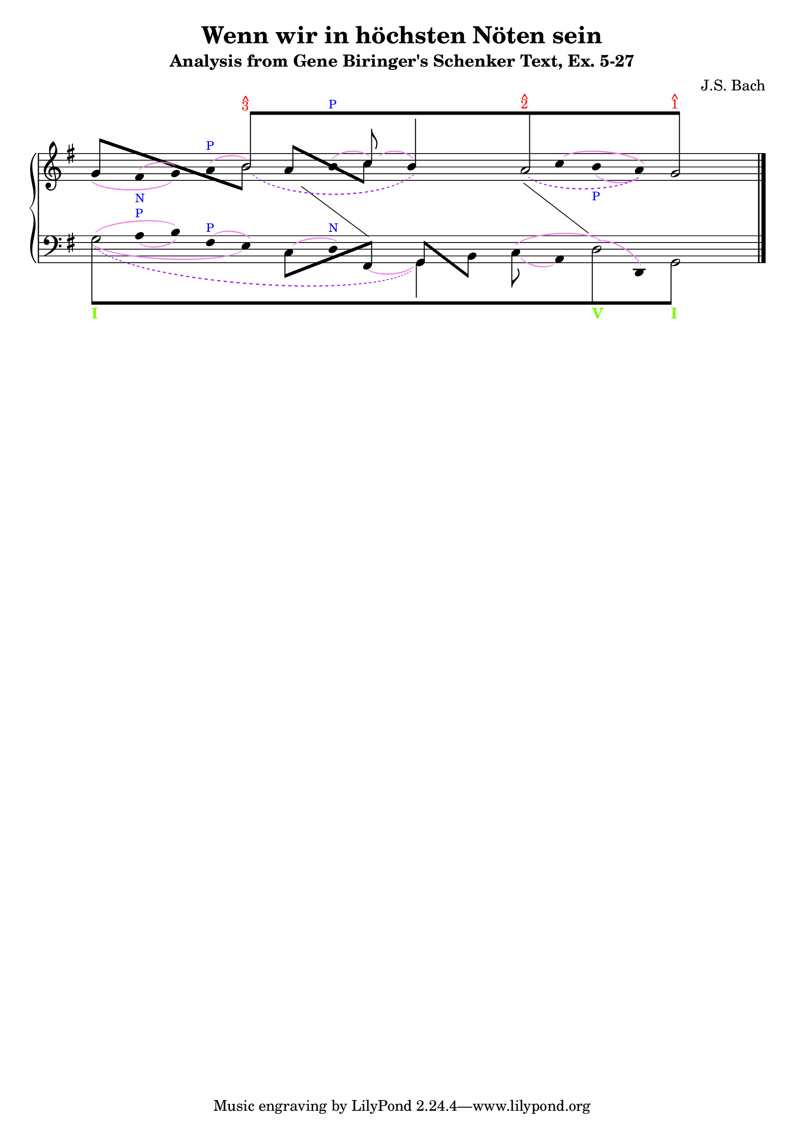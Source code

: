 % -*-coding: utf-8 -*-

\header{
  composer = "J.S. Bach"
  title = "Wenn wir in höchsten Nöten sein"
  subtitle = "Analysis from Gene Biringer's Schenker Text, Ex. 5-27"
% "BWV641"
  enteredby = "Kris Shaffer"
}

% See http://kris.shaffermusic.com/tech.html. for more information

% 'Add color...' sections are not the original author's, but added
% afterwards specifically for illustration in LilyPond's Documentation.

I = \once \override NoteColumn.ignore-collision = ##t

\version "2.17.6"

staffPiano = \new PianoStaff {
  \set Score.timing = ##f
  \set PianoStaff.followVoice = ##t
  <<
    \new Staff = "RH" { % Right hand
      \clef treble
      \key g \major
      \relative c'' {
	\override Staff.NoteCollision.merge-differently-headed = ##t
	<<
	  {
	    \override Beam.positions = #'(8 . 8)
	    \override NoteHead.transparent = ##t
	    \override NoteHead.duration-log = #1
	    s1 b8[^\markup {
	      \override #'(baseline-skip . 0.5)
              % Add color to markup in top staff
              \column { \with-color #red \small { ^ 3 } }
	    }
	    s4. s1 a8^\markup {
	      \override #'(baseline-skip . 0.5)
              % Add color to markup in top staff
              \column { \with-color #red \small { ^ 2 } }
	    }
	    s4. s2 g8]^\markup {
              % Add color to markup in top staff
	      \override #'(baseline-skip . 0.5)
	      \column { \with-color #red \small { ^ 1 } }
	    }
	    s4.
	    \revert Beam.positions
	    \revert NoteHead.transparent
	    \revert NoteHead.duration-log
	  }
	\\
	  {
            % Add color to both Dashed Slurs in top staff
            \override Slur.color = #(x11-color "purple")
	    \override Stem.transparent = ##t
	    \override Flag.transparent = ##t
	    s1
	    \once \override Slur.height-limit = #6
	    \once \override Slur.extra-offset = #'(1.25 . 0)
	    \slurDashed
	    \I b2_( s2
	    \once \override NoteHead.transparent = ##t
	    b4) s
	    \once \override Slur.height-limit = #3.25
	    \once \override Slur.extra-offset = #'(.75 . 0)
	    a2_( s4
	    \once \override NoteHead.transparent = ##t
	    a4) g2
	    \revert Stem.transparent
	    \revert Flag.transparent
	  }
	\\
	  \override Staff.NoteCollision.merge-differently-headed = ##t
	  {
	    \override Beam.positions = #'(4 . -3.25)
	    \stemUp
	    g8[ s s4 s2
	    \stemDown
	    \once \override NoteHead.transparent = ##t
	    \I b8] s8
	    \override Beam.positions = #'(3 . -2.25)
	    \stemUp
	    a8[ s s4
	    \stemDown
	    c8] s s2 s s
	  }
	\\
	  {
            % Add color to all remaining Slurs in top staff
            \override Slur.color = #(x11-color "violet")
            \override PhrasingSlur.color = #(x11-color "violet")
	    \override Stem.transparent = ##t
	    \override Flag.transparent = ##t
	    \override Stem.length = #0
            % Add color to text markups in top staff
	    g4_\( fis^(_\markup { \with-color #blue \tiny N } g)\)
	    a^(^\markup { \with-color #blue \tiny P } b2)
	    b4^(^\markup { \with-color #blue \tiny P }
	    \stemUp
	    \revert Stem.transparent
	    \revert Flag.transparent
	    \override Stem.length = #10
	    c8)^( s
	    \override Stem.length = #14
	    b4) s s
	    \override Stem.length = #0
	    \override Stem.transparent = ##t
	    \override Flag.transparent = ##t
	    \once \override Slur.extra-offset = #'(0 . 0.35)
            % Add color to remaining text markup in top staff
	    c4^\( b_(_\markup { \with-color #blue \tiny P } a)\) s2
	    \revert Stem.length
	  }
	\\
	  {
	    \override Stem.transparent = ##t
	    \override Flag.transparent = ##t
	    \override NoteHead.transparent = ##t
	    \override Stem.length = #0
	    s1 s4 e4 s
	    \change Staff = "LH"
	    fis,4 s2
	    \revert Stem.transparent
	    \revert Flag.transparent
	    \revert NoteHead.transparent
	    \revert Stem.length
	  }
	\\
	  {
	    \override Stem.transparent = ##t
	    \override Flag.transparent = ##t
	    \override NoteHead.transparent = ##t
	    \override Stem.length = #0
	    s1 s s2
	    fis'4 s
	    \change Staff = "LH"
	    g,4 s s2
	    \revert Stem.transparent
	    \revert Flag.transparent
	    \revert NoteHead.transparent
	    \revert Stem.length
	  }
	>>
	\bar "|."
      }
    }

    \new Staff = "LH" { % Left hand
      \clef bass
      \key g \major
      \relative c' {
	\override Staff.NoteCollision.merge-differently-headed = ##t
	<<
	  {
	    \override Beam.positions = #'(-8 . -8)
	    \override NoteHead.transparent = ##t
	    \stemDown
            % Add color to long beam text markups in bottom staff
	    \I g8[_\markup { \with-color #(x11-color 'LawnGreen) \bold I }
            s4. s1 s s2
	    \I d8_\markup { \with-color #(x11-color 'LawnGreen) \bold V }
            s4.
	    \I g,8]_\markup { \with-color #(x11-color 'LawnGreen) \bold I }
            s4.
	    \revert Beam.positions
	    \revert NoteHead.transparent
	  }
	\\
	  {
	    \override Stem.transparent = ##t
	    \override Flag.transparent = ##t
	    \stemDown
	    \override TextScript.extra-offset = #'(-11.75 . -12.25)
	    \I g'2 s1 s s2 \I d2 g,2
	    \revert Stem.transparent
	    \revert Flag.transparent
	  }
	\\
	  {
            % Add color to all single-note Slurs in bottom staff
            \override Slur.color = #(x11-color "violet")
	    \override Stem.transparent = ##t
	    \override Flag.transparent = ##t
	    \once \override NoteHead.transparent = ##t
	    \override Stem.length = #0
	    g'4
	    \once \override TextScript.padding = #0.25
            % Add color to text markups in bottom staff
	    a4_(^\markup { \with-color #blue \tiny P } b)
	    fis4^(^\markup { \with-color #blue \tiny P } e)
	    \once \override NoteHead.transparent = ##t
	    \once \override Slur.height-limit = #1.5
            % Add color to remaining text markup in bottom staff
	    c4^( d)^\markup { \with-color #blue \tiny N }
	    \once \override NoteHead.transparent = ##t
	    \once \override Slur.extra-offset = #'(0 . 0.5)
	    \I fis,4_(
	    \revert Stem.transparent
	    \revert Flag.transparent
	    \override Stem.length = #10
	    \stemDown
	    g4) s
	    \once \override Slur.extra-offset = #'(0 . 0.25)
	    \I c8_( s
	    \override Stem.transparent = ##t
	    \override Flag.transparent = ##t
	    \revert Stem.length
	    a4)
	    \once \override NoteHead.transparent = ##t
	    \I d4^( d,4) s2
	  }
	\\
	  {
            % Add color to all two-note Slurs in bottom staff
            \override Slur.color = #(x11-color "violet")
	    \override Stem.transparent = ##t
	    \override Flag.transparent = ##t
	    \override NoteHead.transparent = ##t
	    \I g'4^( s b) s2
	    \revert Stem.transparent
	    \revert Flag.transparent
	    \revert NoteHead.transparent
	    \override Beam.positions = #'(-4 . 1)
	    \stemDown
	    c,8[ s s4
	    \stemUp
	    fis,8] s
	    \override Beam.positions = #'(1 . -4)
	    g8[ s
	    \stemDown
	    b8] s
	    \revert Beam.positions
	    \override Stem.transparent = ##t
	    \override Flag.transparent = ##t
	    \override NoteHead.transparent = ##t
	    c4^( s d4) s s2
	  }
	\\
	  {
            % Add color to four-note Slur in bottom staff
            \override Slur.color = #(x11-color "violet")
	    \override Stem.transparent = ##t
	    \override Flag.transparent = ##t
	    \override NoteHead.transparent = ##t
	    \override Stem.length = #0
	    \stemDown
	    \once \override Slur.height-limit = #3
	    \once \override Slur.extra-offset = #'(0 . 0.25)
	    \I g4_( s2. e4) s2. s2 s1 s2
	    \revert Stem.transparent
	    \revert Flag.transparent
	    \revert NoteHead.transparent
	  }
	\\
	  {
            % Add color to dashed Slur in bottom staff
            \override Slur.color = #(x11-color "purple")
	    \override Stem.transparent = ##t
	    \override Flag.transparent = ##t
	    \override NoteHead.transparent = ##t
	    \slurDashed
	    \once \override Slur.height-limit = #6.0
	    \once \override Slur.extra-offset = #'(0.5 . -0.25)
	    \override Stem.length = #0
	    g4_( s2. s1 g,4) s s1 s2
	    \revert Stem.transparent
	    \revert Flag.transparent
	    \revert NoteHead.transparent
	  }
	>>
	\bar "|."
      }
    }
  >>
}

\score {
  <<
    \staffPiano
  >>
  \layout {
    indent = 0.0
    ragged-right = ##f
    \context { \Staff \remove "Time_signature_engraver" }
  }
}
